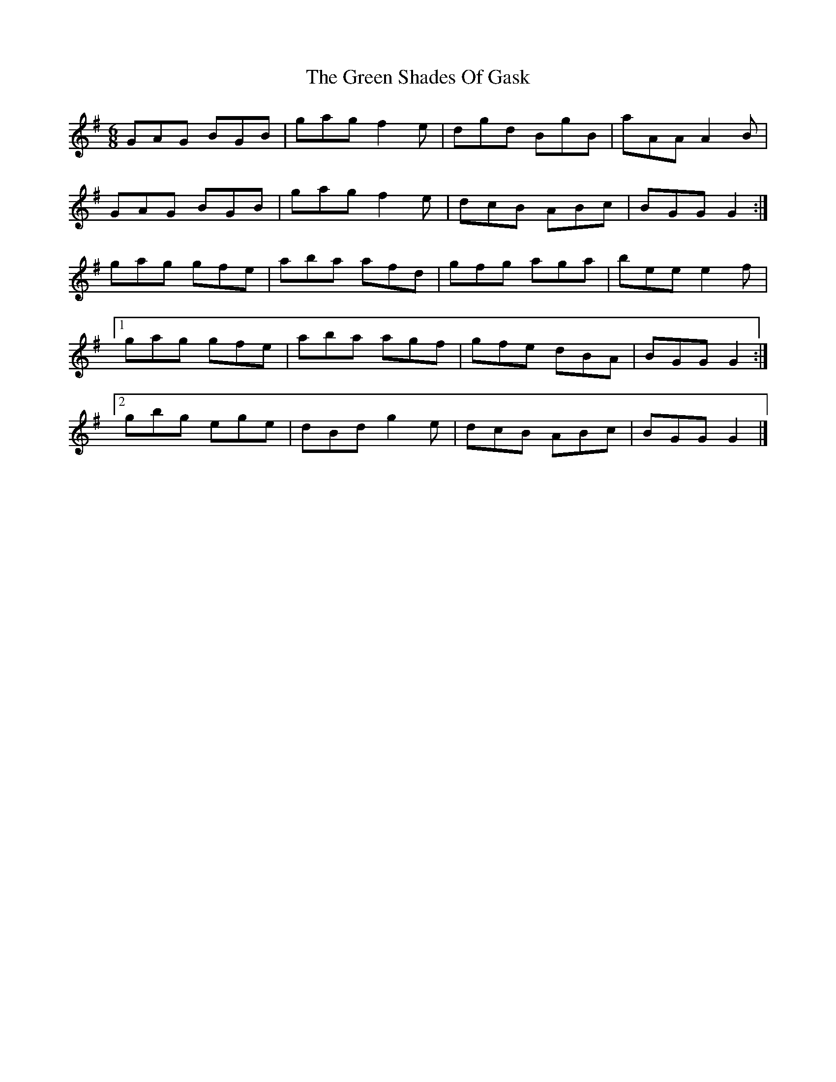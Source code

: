 X: 2
T: Green Shades Of Gask, The
Z: ceolachan
S: https://thesession.org/tunes/9595#setting20058
R: jig
M: 6/8
L: 1/8
K: Gmaj
GAG BGB | gag f2 e | dgd BgB | aAA A2 B |GAG BGB | gag f2 e | dcB ABc | BGG G2 :|gag gfe | aba afd | gfg aga | bee e2 f |[1 gag gfe | aba agf | gfe dBA | BGG G2 :|[2 gbg ege | dBd g2 e | dcB ABc | BGG G2 |]
